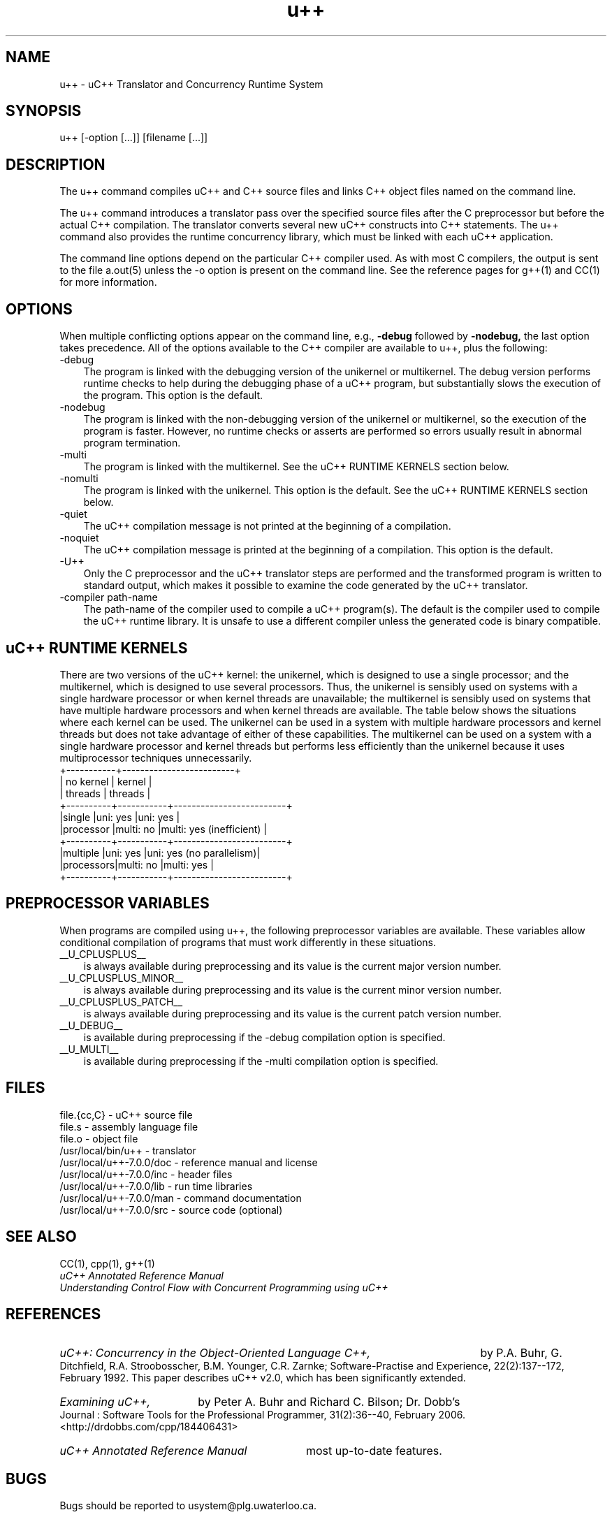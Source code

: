 .\"                             -*- Mode: Nroff -*- 
.\" 
.\" uC++ Version 7.0.0, Copyright (C) Peter A. Buhr 1994
.\" 
.\" u++.1 -- 
.\" 
.\" Author           : Peter A. Buhr
.\" Created On       : Sat Jul  2 21:47:05 1994
.\" Last Modified By : Peter A. Buhr
.\" Last Modified On : Sat Jan 19 12:40:33 2019
.\" Update Count     : 54
.\" 
.\" nroff -man u++.1
.\"
.ds Ho "/usr/local
.ds Vr "u++\-7.0.0
.TH u++ 1
.SH NAME
u++ \- uC++ Translator and Concurrency Runtime System
.SH SYNOPSIS
u++ [-option [...]] [filename [...]]
.SH DESCRIPTION
The u++ command compiles uC++ and C++ source files and links C++ object files
named on the command line.

The u++ command introduces a translator pass over the specified source files
after the C preprocessor but before the actual C++ compilation.  The translator
converts several new uC++ constructs into C++ statements.  The u++ command also
provides the runtime concurrency library, which must be linked with each uC++
application.

The command line options depend on the particular C++ compiler used.  As with
most C compilers, the output is sent to the file a.out(5) unless the -o option
is present on the command line.  See the reference pages for g++(1) and CC(1)
for more information.
.SH OPTIONS
When multiple conflicting options appear on the command line, e.g.,
.B -debug
followed by
.B -nodebug,
the last option takes precedence.
All of the options available to the C++ compiler are available to u++, plus the
following:
.IP -debug 3
The program is linked with the debugging version of the unikernel or
multikernel.  The debug version performs runtime checks to help during the
debugging phase of a uC++ program, but substantially slows the execution of the
program. This option is the default.
.IP -nodebug
The program is linked with the non-debugging version of the unikernel or
multikernel, so the execution of the program is faster.  However, no runtime
checks or asserts are performed so errors usually result in abnormal program
termination.
.IP -multi
The program is linked with the multikernel.  See the uC++ RUNTIME KERNELS
section below.
.IP -nomulti
The program is linked with the unikernel.  This option is the default.  See the
uC++ RUNTIME KERNELS section below.
.IP -quiet
The uC++ compilation message is not printed at the beginning of a
compilation.
.IP -noquiet
The uC++ compilation message is printed at the beginning of a compilation.
This option is the default.
.IP -U++
Only the C preprocessor and the uC++ translator steps are performed and the
transformed program is written to standard output, which makes it possible to
examine the code generated by the uC++ translator.
.IP "-compiler path-name"
The path-name of the compiler used to compile a uC++ program(s).  The default
is the compiler used to compile the uC++ runtime library.  It is unsafe to use
a different compiler unless the generated code is binary compatible.
.SH uC++ RUNTIME KERNELS
There are two versions of the uC++ kernel: the unikernel, which is designed to
use a single processor; and the multikernel, which is designed to use several
processors.  Thus, the unikernel is sensibly used on systems with a single
hardware processor or when kernel threads are unavailable; the multikernel is
sensibly used on systems that have multiple hardware processors and when kernel
threads are available.  The table below shows the situations where each kernel
can be used.  The unikernel can be used in a system with multiple hardware
processors and kernel threads but does not take advantage of either of these
capabilities.  The multikernel can be used on a system with a single hardware
processor and kernel threads but performs less efficiently than the unikernel
because it uses multiprocessor techniques unnecessarily.
.DS B
            +-----------+-------------------------+
            | no kernel |         kernel          |
            | threads   |         threads         |
 +----------+-----------+-------------------------+
 |single    |uni: yes   |uni: yes                 |
 |processor |multi: no  |multi: yes (inefficient) |
 +----------+-----------+-------------------------+
 |multiple  |uni: yes   |uni: yes (no parallelism)|
 |processors|multi: no  |multi: yes               |
 +----------+-----------+-------------------------+
.DE
.SH PREPROCESSOR VARIABLES
When programs are compiled using u++, the following preprocessor variables are
available.  These variables allow conditional compilation of programs that must
work differently in these situations.
.IP __U_CPLUSPLUS__ 3
is always available during preprocessing and its value is the current major
version number.
.IP __U_CPLUSPLUS_MINOR__
is always available during preprocessing and its value is the current minor
version number.
.IP __U_CPLUSPLUS_PATCH__
is always available during preprocessing and its value is the current patch
version number.
.IP __U_DEBUG__
is available during preprocessing if the -debug compilation option is
specified.
.IP __U_MULTI__
is available during preprocessing if the -multi compilation option is specified.
.SH FILES
.DS B
file.{cc,C} - uC++ source file
.br
file.s - assembly language file
.br
file.o - object file
.br
\*(Ho/bin/u++ - translator
.br
\*(Ho/\*(Vr/doc - reference manual and license
.br
\*(Ho/\*(Vr/inc - header files
.br
\*(Ho/\*(Vr/lib - run time libraries
.br
\*(Ho/\*(Vr/man - command documentation
.br
\*(Ho/\*(Vr/src - source code (optional)
.DE
.SH SEE ALSO
CC(1), cpp(1), g++(1)
.br
.I "uC++ Annotated Reference Manual"
.br
.I "Understanding Control Flow with Concurrent Programming using uC++"
.SH REFERENCES
.HP 3
.I "uC++: Concurrency in the Object-Oriented Language C++,"
by P.A. Buhr, G. Ditchfield, R.A. Stroobosscher, B.M. Younger, C.R. Zarnke;
Software-Practise and Experience, 22(2):137--172, February 1992.  This paper
describes uC++ v2.0, which has been significantly extended.
.HP
.I "Examining uC++,"
by Peter A. Buhr and Richard C. Bilson;
Dr. Dobb's Journal : Software Tools for the Professional Programmer,
31(2):36--40, February 2006. <http://drdobbs.com/cpp/184406431>
.HP
.I "uC++ Annotated Reference Manual"
most up-to-date features.
.SH BUGS
Bugs should be reported to usystem@plg.uwaterloo.ca.
.SH COPYRIGHT
This library is covered under the GNU Lesser General Public License.
.SH AUTHORS
Peter A. Buhr (pabuhr@plg.uwaterloo.ca) and many others, Programming Languages
Group, University of Waterloo, Ontario, Canada, N2L 3G1.
